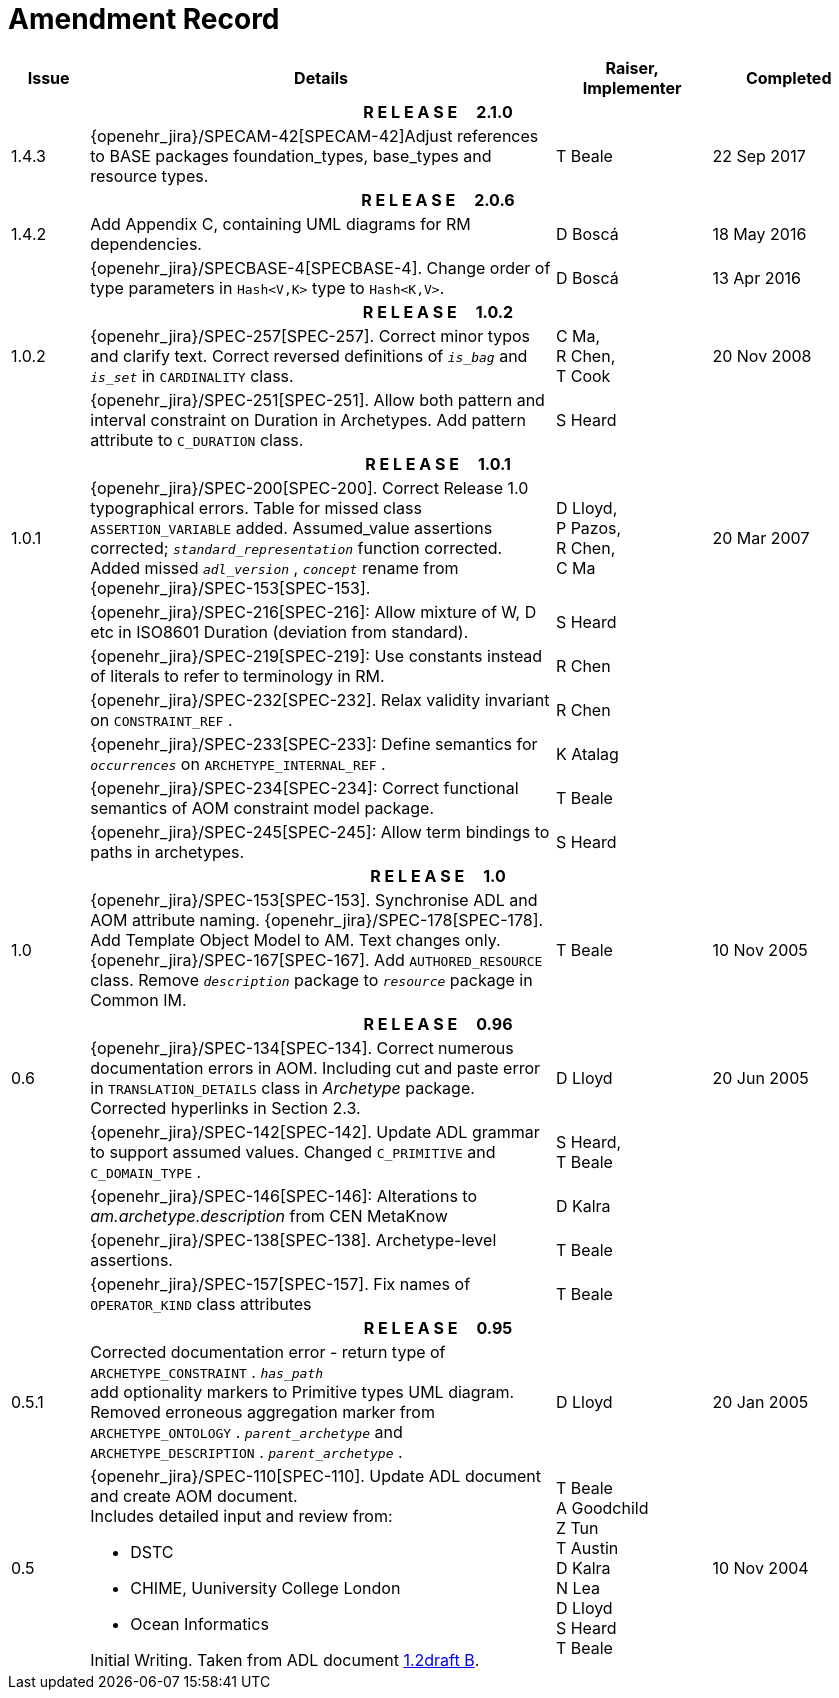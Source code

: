 = Amendment Record

[cols="1,6a,2,2", options="header"]
|===
|Issue|Details|Raiser, Implementer|Completed

4+^h|*R E L E A S E{nbsp}{nbsp}{nbsp}{nbsp}{nbsp}2.1.0*

|[[latest_issue]]1.4.3
|{openehr_jira}/SPECAM-42[SPECAM-42]Adjust references to BASE packages foundation_types, base_types and resource types.
|T Beale
|[[latest_issue_date]]22 Sep 2017

4+^h|*R E L E A S E{nbsp}{nbsp}{nbsp}{nbsp}{nbsp}2.0.6*

|1.4.2
|Add Appendix C, containing UML diagrams for RM dependencies.
|D Boscá
|18 May 2016

|
|{openehr_jira}/SPECBASE-4[SPECBASE-4]. Change order of type parameters in `Hash<V,K>` type to `Hash<K,V>`.
|D Boscá
|13 Apr 2016

4+^h|*R E L E A S E{nbsp}{nbsp}{nbsp}{nbsp}{nbsp}1.0.2*

|1.0.2
|{openehr_jira}/SPEC-257[SPEC-257]. Correct minor typos and clarify text. Correct reversed definitions of `_is_bag_` and `_is_set_` in `CARDINALITY` class.
|C Ma, +
 R Chen, +
 T Cook
|20 Nov 2008

|
|{openehr_jira}/SPEC-251[SPEC-251]. Allow both pattern and interval constraint on Duration in Archetypes. Add pattern attribute to `C_DURATION` class.
|S Heard
|

4+^h|*R E L E A S E{nbsp}{nbsp}{nbsp}{nbsp}{nbsp}1.0.1*

|1.0.1
|{openehr_jira}/SPEC-200[SPEC-200]. Correct Release 1.0 typographical errors. Table for missed class `ASSERTION_VARIABLE` added. Assumed_value assertions corrected; `_standard_representation_` function corrected. Added missed `_adl_version_` , `_concept_` rename from {openehr_jira}/SPEC-153[SPEC-153].
|D Lloyd, +
 P Pazos, +
 R Chen, +
 C Ma
|20 Mar 2007

|
|{openehr_jira}/SPEC-216[SPEC-216]: Allow mixture of W, D etc in ISO8601 Duration (deviation from standard).
|S Heard
|

|
|{openehr_jira}/SPEC-219[SPEC-219]: Use constants instead of literals to refer to terminology in RM.
|R Chen
|

|
|{openehr_jira}/SPEC-232[SPEC-232]. Relax validity invariant on `CONSTRAINT_REF` .
|R Chen
|

|
|{openehr_jira}/SPEC-233[SPEC-233]: Define semantics for `_occurrences_` on `ARCHETYPE_INTERNAL_REF` .
|K Atalag
|

|
|{openehr_jira}/SPEC-234[SPEC-234]: Correct functional semantics of AOM constraint model package.
|T Beale
|

|
|{openehr_jira}/SPEC-245[SPEC-245]: Allow term bindings to paths in archetypes.
|S Heard
|

4+^h|*R E L E A S E{nbsp}{nbsp}{nbsp}{nbsp}{nbsp}1.0*

|1.0
|{openehr_jira}/SPEC-153[SPEC-153]. Synchronise ADL and AOM attribute naming.
 {openehr_jira}/SPEC-178[SPEC-178]. Add Template Object Model to AM. Text changes only.
 {openehr_jira}/SPEC-167[SPEC-167]. Add `AUTHORED_RESOURCE` class. Remove `_description_` package to `_resource_` package in Common IM.
|T Beale
|10 Nov 2005

4+^h|*R E L E A S E{nbsp}{nbsp}{nbsp}{nbsp}{nbsp}0.96*

|0.6
|{openehr_jira}/SPEC-134[SPEC-134]. Correct numerous documentation errors in AOM. Including cut and paste error in `TRANSLATION_DETAILS` class in _Archetype_ package. Corrected hyperlinks in Section 2.3.
|D Lloyd
|20 Jun 2005

|
|{openehr_jira}/SPEC-142[SPEC-142]. Update ADL grammar to support assumed values. Changed `C_PRIMITIVE` and `C_DOMAIN_TYPE` .
|S Heard, +
 T Beale
|

|
|{openehr_jira}/SPEC-146[SPEC-146]: Alterations to _am.archetype.description_ from CEN MetaKnow
|D Kalra
|

|
|{openehr_jira}/SPEC-138[SPEC-138]. Archetype-level assertions.
|T Beale
|

|
|{openehr_jira}/SPEC-157[SPEC-157]. Fix names of `OPERATOR_KIND` class attributes
|T Beale
|

4+^h|*R E L E A S E{nbsp}{nbsp}{nbsp}{nbsp}{nbsp}0.95*

|0.5.1
|Corrected documentation error - return type of `ARCHETYPE_CONSTRAINT` . `_has_path_` + 
add optionality markers to Primitive types UML diagram. +
Removed erroneous aggregation marker from `ARCHETYPE_ONTOLOGY` . `_parent_archetype_` and `ARCHETYPE_DESCRIPTION` . `_parent_archetype_` .
|D Lloyd
|20 Jan 2005

|0.5
|{openehr_jira}/SPEC-110[SPEC-110]. Update ADL document and create AOM document. +
Includes detailed input and review from:

* DSTC
* CHIME, Uuniversity College London
* Ocean Informatics

Initial Writing. Taken from ADL document https://github.com/openEHR/specifications/blob/master/source/am/language/language_design/archetype_language_2v0.7.doc[1.2draft B].
|T Beale +
 A Goodchild +
 Z Tun +
 T Austin +
 D Kalra +
 N Lea +
 D Lloyd +
 S Heard +
 T Beale
|10 Nov 2004
|===

